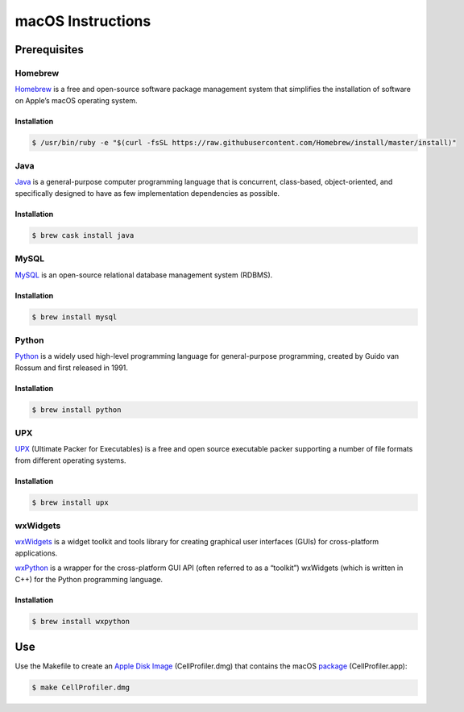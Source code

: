macOS Instructions
==================

Prerequisites
-------------

Homebrew
~~~~~~~~

`Homebrew`_ is a free and open-source software package management system
that simplifies the installation of software on Apple’s macOS operating
system.

Installation
^^^^^^^^^^^^

.. code:: sh

    $ /usr/bin/ruby -e "$(curl -fsSL https://raw.githubusercontent.com/Homebrew/install/master/install)"

Java
~~~~

`Java`_ is a general-purpose computer programming language that is concurrent, class-based, object-oriented, and specifically designed to have as few implementation dependencies as possible.

Installation
^^^^^^^^^^^^

.. code:: sh

	$ brew cask install java

MySQL
~~~~~

`MySQL`_ is an open-source relational database management system (RDBMS).

Installation
^^^^^^^^^^^^

.. code:: sh

	$ brew install mysql

Python
~~~~~~

`Python`_ is a widely used high-level programming language for
general-purpose programming, created by Guido van Rossum and first
released in 1991.

Installation
^^^^^^^^^^^^

.. code:: sh

    $ brew install python

UPX
~~~

`UPX`_ (Ultimate Packer for Executables) is a free and open source
executable packer supporting a number of file formats from different
operating systems.

Installation
^^^^^^^^^^^^

.. code:: sh

    $ brew install upx

wxWidgets
~~~~~~~~~

`wxWidgets`_ is a widget toolkit and tools library for creating
graphical user interfaces (GUIs) for cross-platform applications.

`wxPython`_ is a wrapper for the cross-platform GUI API (often referred
to as a “toolkit”) wxWidgets (which is written in C++) for the Python
programming language.

Installation
^^^^^^^^^^^^

.. code:: sh

    $ brew install wxpython

Use
---

Use the Makefile to create an `Apple Disk Image`_ (CellProfiler.dmg)
that contains the macOS `package`_ (CellProfiler.app):

.. code:: sh

    $ make CellProfiler.dmg

.. _Apple Disk Image: https://en.wikipedia.org/wiki/Apple_Disk_Image
.. _Homebrew: https://brew.sh
.. _Java: https://java.com
.. _MySQL: https://www.mysql.com
.. _package: https://en.wikipedia.org/wiki/Package_(macOS)
.. _Python: https://en.wikipedia.org/wiki/Python_(programming_language)
.. _UPX: https://upx.github.io
.. _wxPython: https://wxpython.org
.. _wxWidgets: https://wxwidgets.org
